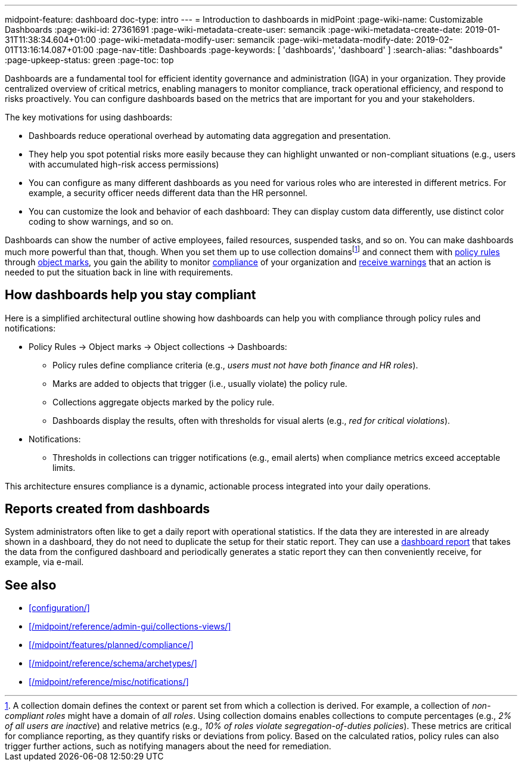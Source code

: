 ---
midpoint-feature: dashboard
doc-type: intro
---
= Introduction to dashboards in midPoint
:page-wiki-name: Customizable Dashboards
:page-wiki-id: 27361691
:page-wiki-metadata-create-user: semancik
:page-wiki-metadata-create-date: 2019-01-31T11:38:34.604+01:00
:page-wiki-metadata-modify-user: semancik
:page-wiki-metadata-modify-date: 2019-02-01T13:16:14.087+01:00
:page-nav-title: Dashboards
:page-keywords: [ 'dashboards', 'dashboard' ]
:search-alias: "dashboards"
:page-upkeep-status: green
:page-toc: top

Dashboards are a fundamental tool for efficient identity governance and administration (IGA) in your organization.
They provide centralized overview of critical metrics, enabling managers to monitor compliance, track operational efficiency, and respond to risks proactively.
You can configure dashboards based on the metrics that are important for you and your stakeholders.

The key motivations for using dashboards:

* Dashboards reduce operational overhead by automating data aggregation and presentation.
* They help you spot potential risks more easily because they can highlight unwanted or non-compliant situations (e.g., users with accumulated high-risk access permissions)
* You can configure as many different dashboards as you need for various roles who are interested in different metrics. For example, a security officer needs different data than the HR personnel.
* You can customize the look and behavior of each dashboard: They can display custom data differently, use distinct color coding to show warnings, and so on.

Dashboards can show the number of active employees, failed resources, suspended tasks, and so on.
You can make dashboards much more powerful than that, though.
When you set them up to use collection domains{empty}footnote:[
A collection domain defines the context or parent set from which a collection is derived.
For example, a collection of _non-compliant roles_ might have a domain of _all roles_.
Using collection domains enables collections to compute percentages (e.g., _2% of all users are inactive_) and relative metrics (e.g., _10% of roles violate segregation-of-duties policies_).
These metrics are critical for compliance reporting, as they quantify risks or deviations from policy.
Based on the calculated ratios, policy rules can also trigger further actions, such as notifying managers about the need for remediation.
]
and connect them with xref:/midpoint/reference/roles-policies/policy-rules/[policy rules] through xref:/midpoint/reference/concepts/mark/[object marks], you gain the ability to monitor xref:/midpoint/reference/admin-gui/dashboards/compliance-dashboard/[compliance] of your organization and xref:/midpoint/reference/misc/notifications/[receive warnings] that an action is needed to put the situation back in line with requirements.

== How dashboards help you stay compliant

Here is a simplified architectural outline showing how dashboards can help you with compliance through policy rules and notifications:

* Policy Rules  → Object marks → Object collections → Dashboards:
    ** Policy rules define compliance criteria (e.g., _users must not have both finance and HR roles_).
    ** Marks are added to objects that trigger (i.e., usually violate) the policy rule.
    ** Collections aggregate objects marked by the policy rule.
    ** Dashboards display the results, often with thresholds for visual alerts (e.g., _red for critical violations_).
* Notifications:
    ** Thresholds in collections can trigger notifications (e.g., email alerts) when compliance metrics exceed acceptable limits.

This architecture ensures compliance is a dynamic, actionable process integrated into your daily operations.

== Reports created from dashboards

System administrators often like to get a daily report with operational statistics.
If the data they are interested in are already shown in a dashboard, they do not need to duplicate the setup for their static report.
They can use a xref:/midpoint/reference/misc/reports/configuration/dashboard-report/[dashboard report] that takes the data from the configured dashboard and periodically generates a static report they can then conveniently receive, for example, via e-mail.

== See also

* xref:configuration/[]
* xref:/midpoint/reference/admin-gui/collections-views/[]
* xref:/midpoint/features/planned/compliance/[]
* xref:/midpoint/reference/schema/archetypes/[]
* xref:/midpoint/reference/misc/notifications/[]
